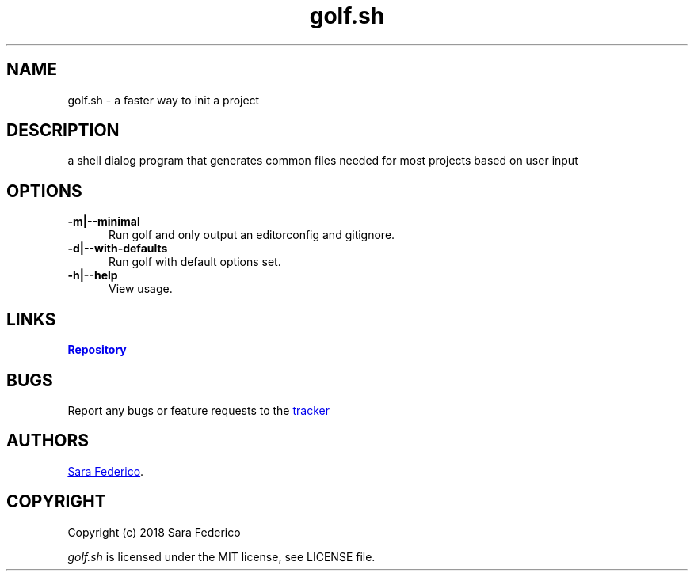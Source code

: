 .\" Manpage for golf
.\" Report errors to https://github.com/gretzky/golf
.TH golf.sh 6 "27 Jun 2018" 0.1.3" "golf.sh man page"

.SH NAME
golf.sh \- a faster way to init a project

.SH DESCRIPTION
a shell dialog program that generates common files needed for most projects based on user input

.SH OPTIONS
.TP 5
.B -m|--minimal
Run golf and only output an editorconfig and gitignore.
.TP
.B -d|--with-defaults
Run golf with default options set.
.TP
.B -h|--help
View usage.

.SH LINKS
.UR https://github.com/gretzky/golf
\fBRepository\fR
.UE

.SH BUGS
Report any bugs or feature requests to the
.UR https://github.com/gretzky/golf/issues
tracker
.UE

.SH AUTHORS
.UR https://github.com/gretzky
Sara Federico
.UE .

.SH COPYRIGHT
Copyright (c) 2018 Sara Federico

\fIgolf.sh\fR is licensed under the MIT license, see LICENSE file.
